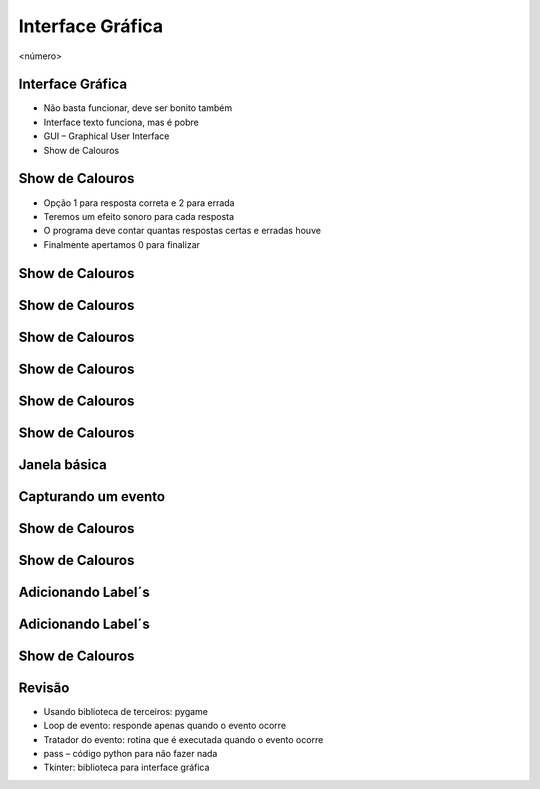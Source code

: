 =================
Interface Gráfica
=================


.. image:: img/TWP10_001.jpeg
   :height: 14.925cm
   :width: 9.258cm
   :alt: 


<número>

Interface Gráfica
=================



+ Não basta funcionar, deve ser bonito também
+ Interface texto funciona, mas é pobre
+ GUI – Graphical User Interface
+ Show de Calouros






Show de Calouros
================



+ Opção 1 para resposta correta e 2 para errada
+ Teremos um efeito sonoro para cada resposta
+ O programa deve contar quantas respostas certas e erradas houve
+ Finalmente apertamos 0 para finalizar


Show de Calouros
================


.. image:: img/TWP50_001.png
   :height: 12.571cm
   :width: 7.165cm
   :alt: 


Show de Calouros
================


.. image:: img/TWP50_002.png
   :height: 12.571cm
   :width: 13.487cm
   :alt: 


Show de Calouros
================


.. image:: img/TWP50_003.png
   :height: 7.01cm
   :width: 6.825cm
   :alt: 


.. image:: img/TWP50_004.png
   :height: 9.626cm
   :width: 6.118cm
   :alt: 


Show de Calouros
================


.. image:: img/TWP50_005.png
   :height: 14.042cm
   :width: 19.801cm
   :alt: 


Show de Calouros
================


.. image:: img/TWP50_006.png
   :height: 7.989cm
   :width: 15.027cm
   :alt: 


.. image:: img/TWP50_007.png
   :height: 7.487cm
   :width: 10.688cm
   :alt: 


Show de Calouros
================


.. image:: img/TWP50_008.png
   :height: 13.801cm
   :width: 9.79cm
   :alt: 


Janela básica
=============


.. image:: img/TWP50_009.png
   :height: 8.863cm
   :width: 17.514cm
   :alt: 


.. image:: img/TWP50_010.png
   :height: 5.344cm
   :width: 10.397cm
   :alt: 


Capturando um evento
====================


.. image:: img/TWP50_011.png
   :height: 7.775cm
   :width: 22.859cm
   :alt: 


Show de Calouros
================


.. image:: img/TWP50_012.png
   :height: 15.619cm
   :width: 21.834cm
   :alt: 


Show de Calouros
================


.. image:: img/TWP50_013.png
   :height: 15.793cm
   :width: 11.6cm
   :alt: 


Adicionando Label´s
===================


.. image:: img/TWP50_014.png
   :height: 13.688cm
   :width: 12.574cm
   :alt: 


Adicionando Label´s
===================


.. image:: img/TWP50_015.png
   :height: 8.718cm
   :width: 22.859cm
   :alt: 


.. image:: img/TWP50_016.png
   :height: 4.629cm
   :width: 9.736cm
   :alt: 


Show de Calouros
================


.. image:: img/TWP50_017.png
   :height: 14.861cm
   :width: 15.801cm
   :alt: 


Revisão
=======



+ Usando biblioteca de terceiros: pygame
+ Loop de evento: responde apenas quando o evento ocorre
+ Tratador do evento: rotina que é executada quando o evento ocorre
+ pass – código python para não fazer nada
+ Tkinter: biblioteca para interface gráfica





